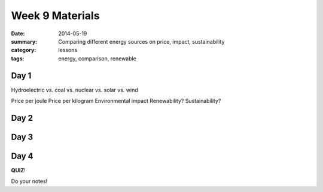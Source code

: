 Week 9 Materials
################

:date: 2014-05-19
:summary: Comparing different energy sources on price, impact, sustainability
:category: lessons
:tags: energy, comparison, renewable


=====
Day 1
=====

Hydroelectric vs. coal vs. nuclear vs. solar vs. wind

Price per joule
Price per kilogram
Environmental impact
Renewability?
Sustainability?





=====
Day 2
=====



=====
Day 3
=====


=====
Day 4
=====

**QUIZ**!




Do your notes!


.. _yesterday: s-week-1-monday.html 
.. _tomorrow: s-week1-wednesday.html

   
